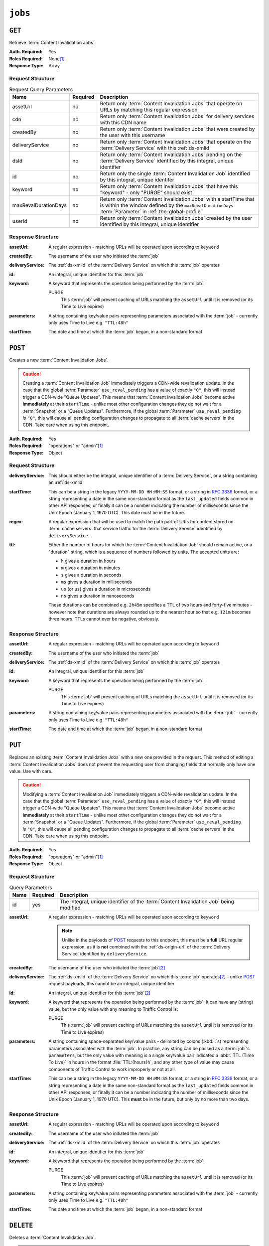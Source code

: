..
..
.. Licensed under the Apache License, Version 2.0 (the "License");
.. you may not use this file except in compliance with the License.
.. You may obtain a copy of the License at
..
..     http://www.apache.org/licenses/LICENSE-2.0
..
.. Unless required by applicable law or agreed to in writing, software
.. distributed under the License is distributed on an "AS IS" BASIS,
.. WITHOUT WARRANTIES OR CONDITIONS OF ANY KIND, either express or implied.
.. See the License for the specific language governing permissions and
.. limitations under the License.
..

.. _to-api-v2-jobs:

********
``jobs``
********

``GET``
=======
Retrieve :term:`Content Invalidation Jobs`.

:Auth. Required: Yes
:Roles Required: None\ [#tenancy]_
:Response Type:  Array

Request Structure
-----------------
.. table:: Request Query Parameters

	+----------------------+----------+------------------------------------------------------------------------------------------------------------------------------------------------------------------+
	| Name                 | Required | Description                                                                                                                                                      |
	+======================+==========+==================================================================================================================================================================+
	| assetUrl             | no       | Return only :term:`Content Invalidation Jobs` that operate on URLs by matching this regular expression                                                           |
	+----------------------+----------+------------------------------------------------------------------------------------------------------------------------------------------------------------------+
	| cdn                  | no       | Return only :term:`Content Invalidation Jobs` for delivery services with this CDN name                                                                           |
	+----------------------+----------+------------------------------------------------------------------------------------------------------------------------------------------------------------------+
	| createdBy            | no       | Return only :term:`Content Invalidation Jobs` that were created by the user with this username                                                                   |
	+----------------------+----------+------------------------------------------------------------------------------------------------------------------------------------------------------------------+
	| deliveryService      | no       | Return only :term:`Content Invalidation Jobs` that operate on the :term:`Delivery Service` with this :ref:`ds-xmlid`                                             |
	+----------------------+----------+------------------------------------------------------------------------------------------------------------------------------------------------------------------+
	| dsId                 | no       | Return only :term:`Content Invalidation Jobs` pending on the :term:`Delivery Service` identified by this integral, unique identifier                             |
	+----------------------+----------+------------------------------------------------------------------------------------------------------------------------------------------------------------------+
	| id                   | no       | Return only the single :term:`Content Invalidation Job` identified by this integral, unique identifer                                                            |
	+----------------------+----------+------------------------------------------------------------------------------------------------------------------------------------------------------------------+
	| keyword              | no       | Return only :term:`Content Invalidation Jobs` that have this "keyword" - only "PURGE" should exist                                                               |
	+----------------------+----------+------------------------------------------------------------------------------------------------------------------------------------------------------------------+
	| maxRevalDurationDays | no       | Return only :term:`Content Invalidation Jobs` with a startTime that is within the window defined by the ``maxRevalDurationDays`` :term:`Parameter` in            |
	|                      |          | :ref:`the-global-profile`                                                                                                                                        |
	+----------------------+----------+------------------------------------------------------------------------------------------------------------------------------------------------------------------+
	| userId               | no       | Return only :term:`Content Invalidation Jobs` created by the user identified by this integral, unique identifier                                                 |
	+----------------------+----------+------------------------------------------------------------------------------------------------------------------------------------------------------------------+


.. code-block:: http
	:caption: Request Example

	GET /api/2.0/jobs?id=3&dsId=1&userId=2 HTTP/1.1
	Host: trafficops.infra.ciab.test
	User-Agent: python-requests/2.20.1
	Accept-Encoding: gzip, deflate
	Accept: */*
	Connection: keep-alive
	Cookie: mojolicious=...

Response Structure
------------------
:assetUrl:        A regular expression - matching URLs will be operated upon according to ``keyword``
:createdBy:       The username of the user who initiated the :term:`job`
:deliveryService: The :ref:`ds-xmlid` of the :term:`Delivery Service` on which this :term:`job` operates
:id:              An integral, unique identifier for this :term:`job`
:keyword:         A keyword that represents the operation being performed by the :term:`job`:

	PURGE
		This :term:`job` will prevent caching of URLs matching the ``assetUrl`` until it is removed (or its Time to Live expires)

:parameters: A string containing key/value pairs representing parameters associated with the :term:`job` - currently only uses Time to Live e.g. ``"TTL:48h"``
:startTime:  The date and time at which the :term:`job` began, in a non-standard format

.. code-block:: http
	:caption: Response Example

	HTTP/1.1 200 OK
	Access-Control-Allow-Credentials: true
	Access-Control-Allow-Headers: Origin, X-Requested-With, Content-Type, Accept, Set-Cookie, Cookie
	Access-Control-Allow-Methods: POST,GET,OPTIONS,PUT,DELETE
	Access-Control-Allow-Origin: *
	Content-Encoding: gzip
	Content-Type: application/json
	Set-Cookie: mojolicious=...; Path=/; Expires=Mon, 18 Nov 2019 17:40:54 GMT; Max-Age=3600; HttpOnly
	Whole-Content-Sha512: gH41oEi2zrd3y8yo+wfohn4/oHU098RpyPnqBzU7HlLUDkMOPKjAZnamcYqfdy7yDCFDUcgqkvbFAvnljxyb8w==
	X-Server-Name: traffic_ops_golang/
	Date: Tue, 18 Jun 2019 19:47:30 GMT
	Content-Length: 186

	{ "response": [{
		"assetUrl": "http://origin.infra.ciab.test/.*",
		"createdBy": "admin",
		"deliveryService": "demo1",
		"id": 3,
		"keyword": "PURGE",
		"parameters": "TTL:2h",
		"startTime": "2019-06-18 21:28:31+00"
	}]}


``POST``
========
Creates a new :term:`Content Invalidation Jobs`.

.. caution:: Creating a :term:`Content Invalidation Job` immediately triggers a CDN-wide revalidation update. In the case that the global :term:`Parameter` ``use_reval_pending`` has a value of exactly ``"0"``, this will instead trigger a CDN-wide "Queue Updates". This means that :term:`Content Invalidation Jobs` become active **immediately** at their ``startTime`` - unlike most other configuration changes they do not wait for a :term:`Snapshot` or a "Queue Updates". Furthermore, if the global :term:`Parameter` ``use_reval_pending`` *is* ``"0"``, this will cause all pending configuration changes to propagate to all :term:`cache servers` in the CDN. Take care when using this endpoint.

:Auth. Required: Yes
:Roles Required: "operations" or "admin"\ [#tenancy]_
:Response Type:  Object

Request Structure
-----------------
:deliveryService: This should either be the integral, unique identifier of a :term:`Delivery Service`, or a string containing an :ref:`ds-xmlid`
:startTime: This can be a string in the legacy ``YYYY-MM-DD HH:MM:SS`` format, or a string in :rfc:`3339` format, or a string representing a date in the same non-standard format as the ``last_updated`` fields common in other API responses, or finally it can be a number indicating the number of milliseconds since the Unix Epoch (January 1, 1970 UTC). This date must be in the future.
:regex: A regular expression that will be used to match the path part of URIs for content stored on :term:`cache servers` that service traffic for the :term:`Delivery Service` identified by ``deliveryService``.
:ttl: Either the number of hours for which the :term:`Content Invalidation Job` should remain active, or a "duration" string, which is a sequence of numbers followed by units. The accepted units are:

	- ``h`` gives a duration in hours
	- ``m`` gives a duration in minutes
	- ``s`` gives a duration in seconds
	- ``ms`` gives a duration in milliseconds
	- ``us`` (or ``µs``) gives a duration in microseconds
	- ``ns`` gives a duration in nanoseconds

	These durations can be combined e.g. ``2h45m`` specifies a TTL of two hours and forty-five minutes - however note that durations are always rounded up to the nearest hour so that e.g. ``121m`` becomes three hours. TTLs cannot ever be negative, obviously.

.. code-block:: http
	:caption: Request Example

	POST /api/2.0/jobs HTTP/1.1
	Host: trafficops.infra.ciab.test
	User-Agent: python-requests/2.20.1
	Accept-Encoding: gzip, deflate
	Accept: */*
	Connection: keep-alive
	Cookie: mojolicious=...
	Content-Length: 80
	Content-Type: application/json

	{
		"deliveryService": "demo1",
		"startTime": 1560893311219,
		"regex": "/.*",
		"ttl": "121m"
	}

Response Structure
------------------
:assetUrl:        A regular expression - matching URLs will be operated upon according to ``keyword``
:createdBy:       The username of the user who initiated the :term:`job`
:deliveryService: The :ref:`ds-xmlid` of the :term:`Delivery Service` on which this :term:`job` operates
:id:              An integral, unique identifier for this :term:`job`
:keyword:         A keyword that represents the operation being performed by the :term:`job`:

	PURGE
		This :term:`job` will prevent caching of URLs matching the ``assetUrl`` until it is removed (or its Time to Live expires)

:parameters: A string containing key/value pairs representing parameters associated with the :term:`job` - currently only uses Time to Live e.g. ``"TTL:48h"``
:startTime:  The date and time at which the :term:`job` began, in a non-standard format

.. code-block:: http
	:caption: Response Example

	HTTP/1.1 200 OK
	Access-Control-Allow-Credentials: true
	Access-Control-Allow-Headers: Origin, X-Requested-With, Content-Type, Accept, Set-Cookie, Cookie
	Access-Control-Allow-Methods: POST,GET,OPTIONS,PUT,DELETE
	Access-Control-Allow-Origin: *
	Content-Encoding: gzip
	Content-Type: application/json
	Location: https://trafficops.infra.ciab.test/api/2.0/jobs?id=3
	Set-Cookie: mojolicious=...; Path=/; Expires=Mon, 18 Nov 2019 17:40:54 GMT; Max-Age=3600; HttpOnly
	Whole-Content-Sha512: nB2xg2IqO56rLT8dI4+KZgxOsTe5ShctG1U8epRsY9NyyMIpx8TZYt5MrO2QikuYh+NnyoR6V0VICCnGCKZpKw==
	X-Server-Name: traffic_ops_golang/
	Date: Tue, 18 Jun 2019 19:37:06 GMT
	Content-Length: 238

	{
		"alerts": [
			{
				"text": "Invalidation Job creation was successful",
				"level": "success"
			}
		],
		"response": {
			"assetUrl": "http://origin.infra.ciab.test/.*",
			"createdBy": "admin",
			"deliveryService": "demo1",
			"id": 3,
			"keyword": "PURGE",
			"parameters": "TTL:2h",
			"startTime": "2019-06-18 21:28:31+00"
		}
	}


``PUT``
=======
Replaces an existing :term:`Content Invalidation Jobs` with a new one provided in the request. This method of editing a :term:`Content Invalidation Jobs` does not prevent the requesting user from changing fields that normally only have one value. Use with care.

.. caution:: Modifying a :term:`Content Invalidation Job` immediately triggers a CDN-wide revalidation update. In the case that the global :term:`Parameter` ``use_reval_pending`` has a value of exactly ``"0"``, this will instead trigger a CDN-wide "Queue Updates". This means that :term:`Content Invalidation Jobs` become active **immediately** at their ``startTime`` - unlike most other configuration changes they do not wait for a :term:`Snapshot` or a "Queue Updates". Furthermore, if the global :term:`Parameter` ``use_reval_pending`` *is* ``"0"``, this will cause all pending configuration changes to propagate to all :term:`cache servers` in the CDN. Take care when using this endpoint.

:Auth. Required: Yes
:Roles Required: "operations" or "admin"\ [#tenancy]_
:Response Type:  Object

Request Structure
-----------------
.. table:: Query Parameters

	+------+----------+----------------------------------------------------------------------------------------+
	| Name | Required | Description                                                                            |
	+======+==========+========================================================================================+
	| id   | yes      | The integral, unique identifier of the :term:`Content Invalidation Job` being modified |
	+------+----------+----------------------------------------------------------------------------------------+

:assetUrl: A regular expression - matching URLs will be operated upon according to ``keyword``

	.. note:: Unlike in the payloads of POST_ requests to this endpoint, this must be a **full** URL regular expression, as it is **not** combined with the :ref:`ds-origin-url` of the :term:`Delivery Service` identified by ``deliveryService``.

:createdBy:       The username of the user who initiated the :term:`job`\ [#readonly]_
:deliveryService: The :ref:`ds-xmlid` of the :term:`Delivery Service` on which this :term:`job` operates\ [#readonly]_ - unlike POST_ request payloads, this cannot be an integral, unique identifier
:id:              An integral, unique identifier for this :term:`job`\ [#readonly]_
:keyword:         A keyword that represents the operation being performed by the :term:`job`. It can have any (string) value, but the only value with any meaning to Traffic Control is:

	PURGE
		This :term:`job` will prevent caching of URLs matching the ``assetUrl`` until it is removed (or its Time to Live expires)

:parameters: A string containing space-separated key/value pairs - delimited by colons (:kbd:`:`\ s) representing parameters associated with the :term:`job`. In practice, any string can be passed as a :term:`job`'s ``parameters``, but the only value with meaning is a single key/value pair indicated a :abbr:`TTL (Time To Live)` in hours in the format :file:`TTL:{hours}h`, and any other type of value may cause components of Traffic Control to work improperly or not at all.
:startTime:  This can be a string in the legacy ``YYYY-MM-DD HH:MM:SS`` format, or a string in :rfc:`3339` format, or a string representing a date in the same non-standard format as the ``last_updated`` fields common in other API responses, or finally it can be a number indicating the number of milliseconds since the Unix Epoch (January 1, 1970 UTC). This **must** be in the future, but only by no more than two days.

.. code-block:: http
	:caption: Request Example

	PUT /api/2.0/jobs?id=3 HTTP/1.1
	Host: trafficops.infra.ciab.test
	User-Agent: python-requests/2.20.1
	Accept-Encoding: gzip, deflate
	Accept: */*
	Connection: keep-alive
	Cookie: mojolicious=...
	Content-Length: 188
	Content-Type: application/json

	{
		"assetUrl": "http://origin.infra.ciab.test/.*",
		"createdBy": "admin",
		"deliveryService": "demo1",
		"id": 3,
		"keyword": "PURGE",
		"parameters": "TTL:360h",
		"startTime": "2019-06-20 18:33:40+00"
	}

Response Structure
------------------
:assetUrl:        A regular expression - matching URLs will be operated upon according to ``keyword``
:createdBy:       The username of the user who initiated the :term:`job`
:deliveryService: The :ref:`ds-xmlid` of the :term:`Delivery Service` on which this :term:`job` operates
:id:              An integral, unique identifier for this :term:`job`
:keyword:         A keyword that represents the operation being performed by the :term:`job`:

	PURGE
		This :term:`job` will prevent caching of URLs matching the ``assetUrl`` until it is removed (or its Time to Live expires)

:parameters: A string containing key/value pairs representing parameters associated with the :term:`job` - currently only uses Time to Live e.g. ``"TTL:48h"``
:startTime:  The date and time at which the :term:`job` began, in a non-standard format

.. code-block:: http
	:caption: Response Example

	HTTP/1.1 200 OK
	Access-Control-Allow-Credentials: true
	Access-Control-Allow-Headers: Origin, X-Requested-With, Content-Type, Accept, Set-Cookie, Cookie
	Access-Control-Allow-Methods: POST,GET,OPTIONS,PUT,DELETE
	Access-Control-Allow-Origin: *
	Content-Encoding: gzip
	Content-Type: application/json
	Set-Cookie: mojolicious=...; Path=/; Expires=Mon, 18 Nov 2019 17:40:54 GMT; Max-Age=3600; HttpOnly
	Whole-Content-Sha512: +P1PTav4ZBoiQcCqQnUqf+J0dCfQgVj8mzzKtUCA69mWYulya9Bjf6BUd8Aro2apmpgPBkCEA5sITJV1tMYA0Q==
	X-Server-Name: traffic_ops_golang/
	Date: Wed, 19 Jun 2019 13:38:59 GMT
	Content-Length: 234

	{ "alerts": [{
		"text": "Content invalidation :term:`job` updated",
		"level": "success"
	}],
	"response": {
		"assetUrl": "http://origin.infra.ciab.test/.*",
		"createdBy": "admin",
		"deliveryService": "demo1",
		"id": 3,
		"keyword": "PURGE",
		"parameters": "TTL:360h",
		"startTime": "2019-06-20 18:33:40+00"
	}}


``DELETE``
==========
Deletes a :term:`Content Invalidation Job`.

.. tip:: Content :term:`Content Invalidation Jobs` that have passed their :abbr:`TTL (Time To Live)` are not automatically deleted - for record-keeping purposes - so use this to clean up old :term:`jobs` that are no longer useful.

.. caution:: Deleting a :term:`Content Invalidation Job` immediately triggers a CDN-wide revalidation update. In the case that the global :term:`Parameter` ``use_reval_pending`` has a value of exactly ``"0"``, this will instead trigger a CDN-wide "Queue Updates". This means that :term:`Content Invalidation Jobs` become active **immediately** at their ``startTime`` - unlike most other configuration changes they do not wait for a :term:`Snapshot` or a "Queue Updates". Furthermore, if the global :term:`Parameter` ``use_reval_pending`` *is* ``"0"``, this will cause all pending configuration changes to propagate to all :term:`cache servers` in the CDN. Take care when using this endpoint.

:Auth. Required: Yes
:Roles Required: "operations" or "admin"\ [#tenancy]_
:Response Type:  Object

Request Structure
-----------------
.. table:: Query Parameters

	+------+----------+----------------------------------------------------------------------------------------+
	| Name | Required | Description                                                                            |
	+======+==========+========================================================================================+
	| id   | yes      | The integral, unique identifier of the :term:`Content Invalidation Job` being modified |
	+------+----------+----------------------------------------------------------------------------------------+

.. code-block:: http
	:caption: Request Example

	DELETE /api/2.0/jobs?id=3 HTTP/1.1
	Host: trafficops.infra.ciab.test
	User-Agent: python-requests/2.20.1
	Accept-Encoding: gzip, deflate
	Accept: */*
	Connection: keep-alive
	Cookie: mojolicious=...
	Content-Length: 0

Response Structure
------------------
:assetUrl:        A regular expression - matching URLs will be operated upon according to ``keyword``
:createdBy:       The username of the user who initiated the :term:`job`
:deliveryService: The :ref:`ds-xmlid` of the :term:`Delivery Service` on which this :term:`job` operates
:id:              An integral, unique identifier for this :term:`job`
:keyword:         A keyword that represents the operation being performed by the :term:`job`:

	PURGE
		This :term:`job` will prevent caching of URLs matching the ``assetUrl`` until it is removed (or its Time to Live expires)

:parameters: A string containing key/value pairs representing parameters associated with the :term:`job` - currently only uses Time to Live e.g. ``"TTL:48h"``
:startTime:  The date and time at which the :term:`job` began, in a non-standard format

.. code-block:: http
	:caption: Response Example

	HTTP/1.1 200 OK
	Access-Control-Allow-Credentials: true
	Access-Control-Allow-Headers: Origin, X-Requested-With, Content-Type, Accept, Set-Cookie, Cookie
	Access-Control-Allow-Methods: POST,GET,OPTIONS,PUT,DELETE
	Access-Control-Allow-Origin: *
	Content-Encoding: gzip
	Content-Type: application/json
	Set-Cookie: mojolicious=...; Path=/; Expires=Mon, 18 Nov 2019 17:40:54 GMT; Max-Age=3600; HttpOnly
	Whole-Content-Sha512: FqfziXJYYwHb84Fac9+p4NEY3EsklYxe94wg/VOmlXk4R6l4SaPSh015CChPt/yT72MsWSETnIuRD9KtoK4I+w==
	X-Server-Name: traffic_ops_golang/
	Date: Tue, 18 Jun 2019 22:55:15 GMT
	Content-Length: 234

	{ "alerts": [
		{
			"text": "Content invalidation :term:`job` was deleted",
			"level": "success"
		}
	],
	"response": {
		"assetUrl": "http://origin.infra.ciab.test/.*",
		"createdBy": "admin",
		"deliveryService": "demo1",
		"id": 3,
		"keyword": "PURGE",
		"parameters": "TTL:36h",
		"startTime": "2019-06-20 18:33:40+00"
	}}


.. [#tenancy] When viewing :term:`Content Invalidation Jobs`, only those jobs that operate on a :term:`Delivery Service` visible to the requesting user's :term:`Tenant` will be returned. Likewise, creating a new :term:`Content Invalidation Jobs` requires that the target :term:`Delivery Service` is modifiable by the requesting user's :term:`Tenant`. However, when modifying or deleting an existing :term:`Content Invalidation Jobs`, the operation can be completed if and only if the requesting user's :term:`Tenant` is the same as the :term:`job`'s :term:`Delivery Service`'s :term:`Tenant` or a descendant thereof, **and** if the requesting user's :term:`Tenant` is the same as the :term:`Tenant` of the *user who initially created the :term:`job`* or a descendant thereof.
.. [#readonly] This field must exist, but it must *not* be different than the same field of the existing :term:`job` (i.e. as seen in a GET_ response)

